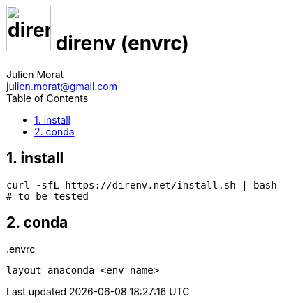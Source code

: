 = image:icon_linux.svg["direnv", width=64px] direnv (envrc)
:author: Julien Morat
:email: julien.morat@gmail.com
:sectnums: 2
:toc:
:toclevels: 1
:experimental:

== install

[source,bash]
----
curl -sfL https://direnv.net/install.sh | bash
# to be tested
----

== conda

..envrc
[source,bash]
----
layout anaconda <env_name>
----